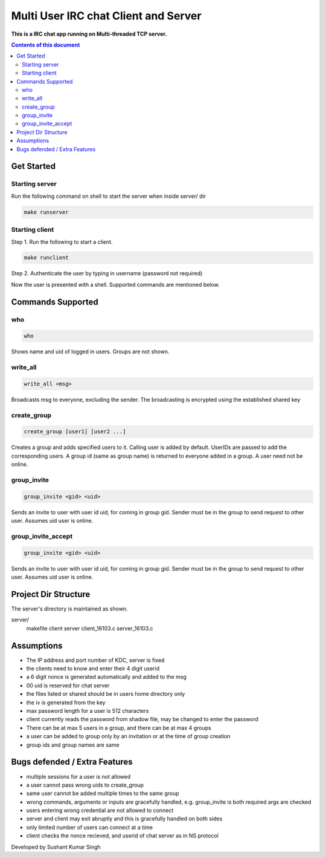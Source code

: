 
Multi User IRC chat Client and Server
**********

**This is a IRC chat app running on Multi-threaded TCP server.**


.. contents:: **Contents of this document**
   :depth: 2


Get Started
===========

Starting server
---------------
Run the following command on shell to start the server when inside server/ dir

.. code:: shell

  make runserver
  
  
Starting client
---------------
Step 1.
Run the following to start a client.


.. code:: shell

  make runclient

Step 2.
Authenticate the user by typing in username (password not required)

Now the user is presented with a shell. Supported commands are mentioned below.

Commands Supported
==================
who
---

.. code:: shell

  who
  
Shows name and uid of logged in users. Groups are not shown.


write_all
---------

.. code:: shell

  write_all <msg>
  
Broadcasts msg to everyone, excluding the sender. The broadcasting is encrypted using the established shared key


create_group
------------

.. code:: shell

  create_group [user1] [user2 ...]
  
Creates a group and adds specified users to it. Calling user is added by default. UserIDs are passed to add the corresponding users. A group id (same as group name) is returned to everyone added in a group. A user need not be online.


group_invite
------------

.. code:: shell

  group_invite <gid> <uid>
  
Sends an invite to user with user id uid, for coming in group gid. Sender must be in the group to send request to other user. Assumes uid user is online.



group_invite_accept
-------------------

.. code:: shell

  group_invite <gid> <uid>
  
Sends an invite to user with user id uid, for coming in group gid. Sender must be in the group to send request to other user. Assumes uid user is online.


Project Dir Structure
=====================

The server's directory is maintained as shown.

server/
    makefile
    client
    server
    client_16103.c
    server_16103.c
    


Assumptions
============

- The IP address and port number of KDC, server is fixed
- the clients need to know and enter their 4 digit userid
- a 6 digit nonce is generated automatically and added to the msg
- 00 uid is reserved for chat server
- the files listed or shared should be in users home directory only
- the iv is generated from the key
- max password length for a user is 512 characters
- client currently reads the password from shadow file, may be changed to enter the password
- There can be at max 5 users in a group, and there can be at max 4 groups
- a user can be added to group only by an invitation or at the time of group creation
- group ids and group names are same


Bugs defended / Extra Features
==============================

- multiple sessions for a user is not allowed
- a user cannot pass wrong uids to create_group
- same user cannot be added multiple times to the same group
- wrong commands, arguments or inputs are gracefully handled, e.g. group_invite is both required args are checked
- users entering wrong credential are not allowed to connect
- server and client may exit abruptly and this is gracefully handled on both sides
- only limited number of users can connect at a time
- client checks the nonce recieved, and userid of chat server as in NS protocol



Developed by Sushant Kumar Singh
